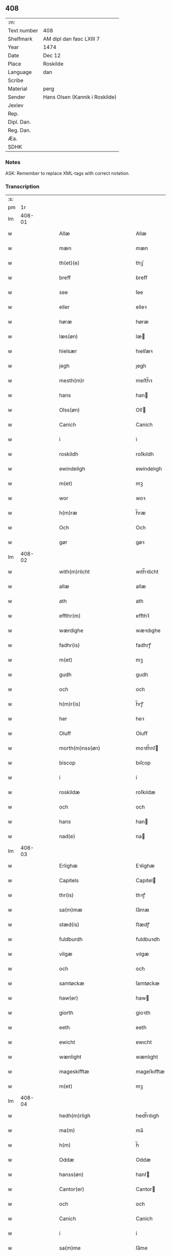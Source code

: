 ** 408
| :m:         |                                |
| Text number | 408                            |
| Shelfmark   | AM dipl dan fasc LXIII 7       |
| Year        | 1474                           |
| Date        | Dec 12                         |
| Place       | Roskilde                       |
| Language    | dan                            |
| Scribe      |                                |
| Material    | perg                           |
| Sender      | Hans Olsen (Kannik i Roskilde) |
| Jexlev      |                                |
| Rep.        |                                |
| Dipl. Dan.  |                                |
| Reg. Dan.   |                                |
| Æa.         |                                |
| SDHK        |                                |

*** Notes
ASK: Remember to replace XML-tags with correct notation.

*** Transcription
| :s: |        |   |   |   |   |                                            |                                            |   |   |   |   |     |   |   |    |               |
| pm  |     1r |   |   |   |   |                                            |                                            |   |   |   |   |     |   |   |    |               |
| lm  | 408-01 |   |   |   |   |                                            |                                            |   |   |   |   |     |   |   |    |               |
| w   |        |   |   |   |   | Allæ                                       | Allæ                                       |   |   |   |   | dan |   |   |    |        408-01 |
| w   |        |   |   |   |   | mæn                                        | mæn                                        |   |   |   |   | dan |   |   |    |        408-01 |
| w   |        |   |   |   |   | th(et)(e)                                  | thꝫͤ                                        |   |   |   |   | dan |   |   |    |        408-01 |
| w   |        |   |   |   |   | breff                                      | breff                                      |   |   |   |   | dan |   |   |    |        408-01 |
| w   |        |   |   |   |   | see                                        | ſee                                        |   |   |   |   | dan |   |   |    |        408-01 |
| w   |        |   |   |   |   | eller                                      | elleꝛ                                      |   |   |   |   | dan |   |   |    |        408-01 |
| w   |        |   |   |   |   | høræ                                       | høræ                                       |   |   |   |   | dan |   |   |    |        408-01 |
| w   |        |   |   |   |   | læs(øn)                                    | læ                                        |   |   |   |   | dan |   |   |    |        408-01 |
| w   |        |   |   |   |   | hielsær                                    | hıelſæꝛ                                    |   |   |   |   | dan |   |   |    |        408-01 |
| w   |        |   |   |   |   | jegh                                       | ȷegh                                       |   |   |   |   | dan |   |   |    |        408-01 |
| w   |        |   |   |   |   | mesth(m)r                                  | meﬅh̅ꝛ                                      |   |   |   |   | dan |   |   |    |        408-01 |
| w   |        |   |   |   |   | hans                                       | han                                       |   |   |   |   | dan |   |   |    |        408-01 |
| w   |        |   |   |   |   | Olss(øn)                                   | Olſ                                       |   |   |   |   | dan |   |   |    |        408-01 |
| w   |        |   |   |   |   | Canich                                     | Canich                                     |   |   |   |   | dan |   |   |    |        408-01 |
| w   |        |   |   |   |   | i                                          | i                                          |   |   |   |   | dan |   |   |    |        408-01 |
| w   |        |   |   |   |   | roskildh                                   | roſkıldh                                   |   |   |   |   | dan |   |   |    |        408-01 |
| w   |        |   |   |   |   | ewindeligh                                 | ewindelıgh                                 |   |   |   |   | dan |   |   |    |        408-01 |
| w   |        |   |   |   |   | m(et)                                      | mꝫ                                         |   |   |   |   | dan |   |   |    |        408-01 |
| w   |        |   |   |   |   | wor                                        | woꝛ                                        |   |   |   |   | dan |   |   |    |        408-01 |
| w   |        |   |   |   |   | h(m)ræ                                     | h̅ræ                                        |   |   |   |   | dan |   |   |    |        408-01 |
| w   |        |   |   |   |   | Och                                        | Och                                        |   |   |   |   | dan |   |   |    |        408-01 |
| w   |        |   |   |   |   | gør                                        | gøꝛ                                        |   |   |   |   | dan |   |   |    |        408-01 |
| lm  | 408-02 |   |   |   |   |                                            |                                            |   |   |   |   |     |   |   |    |               |
| w   |        |   |   |   |   | with(m)rlicht                              | wıth̅ꝛlicht                                 |   |   |   |   | dan |   |   |    |        408-02 |
| w   |        |   |   |   |   | allæ                                       | allæ                                       |   |   |   |   | dan |   |   |    |        408-02 |
| w   |        |   |   |   |   | ath                                        | ath                                        |   |   |   |   | dan |   |   |    |        408-02 |
| w   |        |   |   |   |   | effthr(m)                                  | effthꝛ̅                                     |   |   |   |   | dan |   |   |    |        408-02 |
| w   |        |   |   |   |   | wærdighe                                   | wæꝛdıghe                                   |   |   |   |   | dan |   |   |    |        408-02 |
| w   |        |   |   |   |   | fadhr(is)                                  | fadhrꝭ                                     |   |   |   |   | dan |   |   |    |        408-02 |
| w   |        |   |   |   |   | m(et)                                      | mꝫ                                         |   |   |   |   | dan |   |   |    |        408-02 |
| w   |        |   |   |   |   | gudh                                       | gudh                                       |   |   |   |   | dan |   |   |    |        408-02 |
| w   |        |   |   |   |   | och                                        | och                                        |   |   |   |   | dan |   |   |    |        408-02 |
| w   |        |   |   |   |   | h(m)r(is)                                  | h̅rꝭ                                        |   |   |   |   | dan |   |   |    |        408-02 |
| w   |        |   |   |   |   | her                                        | heꝛ                                        |   |   |   |   | dan |   |   |    |        408-02 |
| w   |        |   |   |   |   | Oluff                                      | Oluff                                      |   |   |   |   | dan |   |   |    |        408-02 |
| w   |        |   |   |   |   | morth(m)nss(øn)                            | moꝛth̅nſ                                   |   |   |   |   | dan |   |   |    |        408-02 |
| w   |        |   |   |   |   | biscop                                     | bıſcop                                     |   |   |   |   | dan |   |   |    |        408-02 |
| w   |        |   |   |   |   | i                                          | i                                          |   |   |   |   | dan |   |   |    |        408-02 |
| w   |        |   |   |   |   | roskildæ                                   | roſkıldæ                                   |   |   |   |   | dan |   |   |    |        408-02 |
| w   |        |   |   |   |   | och                                        | och                                        |   |   |   |   | dan |   |   |    |        408-02 |
| w   |        |   |   |   |   | hans                                       | han                                       |   |   |   |   | dan |   |   |    |        408-02 |
| w   |        |   |   |   |   | nad(e)                                     | na                                        |   |   |   |   | dan |   |   |    |        408-02 |
| lm  | 408-03 |   |   |   |   |                                            |                                            |   |   |   |   |     |   |   |    |               |
| w   |        |   |   |   |   | Erlighæ                                    | Eꝛlighæ                                    |   |   |   |   | dan |   |   |    |        408-03 |
| w   |        |   |   |   |   | Capitels                                   | Capitel                                   |   |   |   |   | dan |   |   |    |        408-03 |
| w   |        |   |   |   |   | thr(is)                                    | thꝛꝭ                                       |   |   |   |   | dan |   |   |    |        408-03 |
| w   |        |   |   |   |   | sa(m)mæ                                    | ſa̅mæ                                       |   |   |   |   | dan |   |   |    |        408-03 |
| w   |        |   |   |   |   | stæd(is)                                   | ﬅædꝭ                                       |   |   |   |   | dan |   |   |    |        408-03 |
| w   |        |   |   |   |   | fuldburdh                                  | fuldbuꝛdh                                  |   |   |   |   | dan |   |   |    |        408-03 |
| w   |        |   |   |   |   | vilgæ                                      | vılgæ                                      |   |   |   |   | dan |   |   |    |        408-03 |
| w   |        |   |   |   |   | och                                        | och                                        |   |   |   |   | dan |   |   |    |        408-03 |
| w   |        |   |   |   |   | samtøckæ                                   | ſamtøckæ                                   |   |   |   |   | dan |   |   |    |        408-03 |
| w   |        |   |   |   |   | haw(er)                                    | haw                                       |   |   |   |   | dan |   |   |    |        408-03 |
| w   |        |   |   |   |   | giorth                                     | gioꝛth                                     |   |   |   |   | dan |   |   |    |        408-03 |
| w   |        |   |   |   |   | eeth                                       | eeth                                       |   |   |   |   | dan |   |   |    |        408-03 |
| w   |        |   |   |   |   | ewicht                                     | ewıcht                                     |   |   |   |   | dan |   |   |    |        408-03 |
| w   |        |   |   |   |   | wænlight                                   | wænlıght                                   |   |   |   |   | dan |   |   |    |        408-03 |
| w   |        |   |   |   |   | mageskifftæ                                | mageſkıfftæ                                |   |   |   |   | dan |   |   |    |        408-03 |
| w   |        |   |   |   |   | m(et)                                      | mꝫ                                         |   |   |   |   | dan |   |   |    |        408-03 |
| lm  | 408-04 |   |   |   |   |                                            |                                            |   |   |   |   |     |   |   |    |               |
| w   |        |   |   |   |   | hedh(m)rligh                               | hedh̅ꝛlıgh                                  |   |   |   |   | dan |   |   |    |        408-04 |
| w   |        |   |   |   |   | ma(m)                                      | ma̅                                         |   |   |   |   | dan |   |   |    |        408-04 |
| w   |        |   |   |   |   | h(m)                                       | h̅                                          |   |   |   |   | dan |   |   |    |        408-04 |
| w   |        |   |   |   |   | Oddæ                                       | Oddæ                                       |   |   |   |   | dan |   |   |    |        408-04 |
| w   |        |   |   |   |   | hanss(øn)                                  | hanſ                                      |   |   |   |   | dan |   |   |    |        408-04 |
| w   |        |   |   |   |   | Cantor(er)                                 | Cantor                                    |   |   |   |   | dan |   |   |    |        408-04 |
| w   |        |   |   |   |   | och                                        | och                                        |   |   |   |   | dan |   |   |    |        408-04 |
| w   |        |   |   |   |   | Canich                                     | Canich                                     |   |   |   |   | dan |   |   |    |        408-04 |
| w   |        |   |   |   |   | i                                          | i                                          |   |   |   |   | dan |   |   |    |        408-04 |
| w   |        |   |   |   |   | sa(m)me                                    | ſa̅me                                       |   |   |   |   | dan |   |   | =  |        408-04 |
| w   |        |   |   |   |   | stedh                                      | ﬅedh                                       |   |   |   |   | dan |   |   | == |        408-04 |
| w   |        |   |   |   |   | oss                                        | o                                         |   |   |   |   | dan |   |   |    |        408-04 |
| w   |        |   |   |   |   | bodæ                                       | bodæ                                       |   |   |   |   | dan |   |   |    |        408-04 |
| w   |        |   |   |   |   | mellom                                     | mellom                                     |   |   |   |   | dan |   |   |    |        408-04 |
| w   |        |   |   |   |   | m(et)                                      | mꝫ                                         |   |   |   |   | dan |   |   |    |        408-04 |
| w   |        |   |   |   |   | begg(is)                                   | beggꝭ                                      |   |   |   |   | dan |   |   |    |        408-04 |
| w   |        |   |   |   |   | woræ                                       | woræ                                       |   |   |   |   | dan |   |   |    |        408-04 |
| w   |        |   |   |   |   | gordæ                                      | goꝛdæ                                      |   |   |   |   | dan |   |   |    |        408-04 |
| w   |        |   |   |   |   | och                                        | och                                        |   |   |   |   | dan |   |   |    |        408-04 |
| w   |        |   |   |   |   | residencer                                 | reſıdencer                                 |   |   |   |   | dan |   |   |    |        408-04 |
| lm  | 408-05 |   |   |   |   |                                            |                                            |   |   |   |   |     |   |   |    |               |
| w   |        |   |   |   |   | som                                        | ſom                                        |   |   |   |   | dan |   |   |    |        408-05 |
| w   |        |   |   |   |   | aff                                        | aff                                        |   |   |   |   | dan |   |   |    |        408-05 |
| w   |        |   |   |   |   | Rettæ                                      | Rettæ                                      |   |   |   |   | dan |   |   |    |        408-05 |
| w   |        |   |   |   |   | liggæ                                      | liggæ                                      |   |   |   |   | dan |   |   |    |        408-05 |
| w   |        |   |   |   |   | til                                        | tıl                                        |   |   |   |   | dan |   |   |    |        408-05 |
| w   |        |   |   |   |   | woræ                                       | woræ                                       |   |   |   |   | dan |   |   |    |        408-05 |
| w   |        |   |   |   |   | Canichedømæ                                | Canıchedømæ                                |   |   |   |   | dan |   |   |    |        408-05 |
| w   |        |   |   |   |   | som                                        | ſom                                        |   |   |   |   | dan |   |   |    |        408-05 |
| w   |        |   |   |   |   | wii                                        | wii                                        |   |   |   |   | dan |   |   |    |        408-05 |
| w   |        |   |   |   |   | nw                                         | nw                                         |   |   |   |   | dan |   |   |    |        408-05 |
| w   |        |   |   |   |   | haffuæ                                     | haffuæ                                     |   |   |   |   | dan |   |   |    |        408-05 |
| w   |        |   |   |   |   | i                                          | i                                          |   |   |   |   | dan |   |   |    |        408-05 |
| w   |        |   |   |   |   | roskilde                                   | roſkılde                                   |   |   |   |   | dan |   |   |    |        408-05 |
| w   |        |   |   |   |   | do(m)kirkæ                                 | do̅kıꝛkæ                                    |   |   |   |   | dan |   |   |    |        408-05 |
| w   |        |   |   |   |   | i                                          | i                                          |   |   |   |   | dan |   |   |    |        408-05 |
| w   |        |   |   |   |   | swo                                        | ſwo                                        |   |   |   |   | dan |   |   |    |        408-05 |
| w   |        |   |   |   |   | mathe                                      | mathe                                      |   |   |   |   | dan |   |   |    |        408-05 |
| w   |        |   |   |   |   | Ath                                        | Ath                                        |   |   |   |   | dan |   |   |    |        408-05 |
| w   |        |   |   |   |   | for(n)(e)                                  | foꝛᷠͤ                                        |   |   |   |   | dan |   |   |    |        408-05 |
| w   |        |   |   |   |   | h(m)                                       | h̅                                          |   |   |   |   | dan |   |   |    |        408-05 |
| lm  | 408-06 |   |   |   |   |                                            |                                            |   |   |   |   |     |   |   |    |               |
| w   |        |   |   |   |   | oddæ                                       | oddæ                                       |   |   |   |   | dan |   |   |    |        408-06 |
| w   |        |   |   |   |   | och                                        | och                                        |   |   |   |   | dan |   |   |    |        408-06 |
| w   |        |   |   |   |   | allæ                                       | allæ                                       |   |   |   |   | dan |   |   |    |        408-06 |
| w   |        |   |   |   |   | hans                                       | han                                       |   |   |   |   | dan |   |   |    |        408-06 |
| w   |        |   |   |   |   | effth(m)rko(m)me(er)                       | effth̅ꝛko̅me                                |   |   |   |   | dan |   |   |    |        408-06 |
| w   |        |   |   |   |   | vthi                                       | vthı                                       |   |   |   |   | dan |   |   |    |        408-06 |
| w   |        |   |   |   |   | th(et)                                     | thꝫ                                        |   |   |   |   | dan |   |   |    |        408-06 |
| w   |        |   |   |   |   | Canichedømæ                                | Canichedømæ                                |   |   |   |   | dan |   |   |    |        408-06 |
| w   |        |   |   |   |   | so(m)                                      | ſo̅                                         |   |   |   |   | dan |   |   |    |        408-06 |
| w   |        |   |   |   |   | ha(m)                                      | ha̅                                         |   |   |   |   | dan |   |   |    |        408-06 |
| w   |        |   |   |   |   | nw                                         | nw                                         |   |   |   |   | dan |   |   |    |        408-06 |
| w   |        |   |   |   |   | haw(er)                                    | haw                                       |   |   |   |   | dan |   |   |    |        408-06 |
| w   |        |   |   |   |   | so(m)                                      | ſo̅                                         |   |   |   |   | dan |   |   |    |        408-06 |
| w   |        |   |   |   |   | kalles                                     | kalle                                     |   |   |   |   | dan |   |   |    |        408-06 |
| w   |        |   |   |   |   | ko(m)genss                                 | ko̅gen                                     |   |   |   |   | dan |   |   |    |        408-06 |
| w   |        |   |   |   |   | ell(m)r                                    | ell̅ꝛ                                       |   |   |   |   | dan |   |   |    |        408-06 |
| w   |        |   |   |   |   | the                                        | the                                        |   |   |   |   | dan |   |   |    |        408-06 |
| w   |        |   |   |   |   | helgæ                                      | helgæ                                      |   |   |   |   | dan |   |   |    |        408-06 |
| w   |        |   |   |   |   | Tre                                        | Tre                                        |   |   |   |   | dan |   |   |    |        408-06 |
| w   |        |   |   |   |   | ¦koni(m)gess                               | ¦koni̅ge                                   |   |   |   |   | dan |   |   |    | 408-06—408-07 |
| w   |        |   |   |   |   | Capellæ                                    | Capellæ                                    |   |   |   |   | dan |   |   |    |        408-07 |
| w   |        |   |   |   |   | skullæ                                     | ſkullæ                                     |   |   |   |   | dan |   |   |    |        408-07 |
| w   |        |   |   |   |   | hawæ                                       | hawæ                                       |   |   |   |   | dan |   |   |    |        408-07 |
| w   |        |   |   |   |   | nydæ                                       | nydæ                                       |   |   |   |   | dan |   |   |    |        408-07 |
| w   |        |   |   |   |   | och                                        | och                                        |   |   |   |   | dan |   |   |    |        408-07 |
| w   |        |   |   |   |   | beholdæ                                    | beholdæ                                    |   |   |   |   | dan |   |   |    |        408-07 |
| w   |        |   |   |   |   | til                                        | til                                        |   |   |   |   | dan |   |   |    |        408-07 |
| w   |        |   |   |   |   | ewindeligh                                 | ewındeligh                                 |   |   |   |   | dan |   |   |    |        408-07 |
| w   |        |   |   |   |   | eyæ                                        | eyæ                                        |   |   |   |   | dan |   |   |    |        408-07 |
| w   |        |   |   |   |   | eye                                        | eye                                        |   |   |   |   | dan |   |   |    |        408-07 |
| w   |        |   |   |   |   | skulend(e)                                 | ſkulen                                    |   |   |   |   | dan |   |   |    |        408-07 |
| w   |        |   |   |   |   | thn(m)                                     | th̅                                        |   |   |   |   | dan |   |   |    |        408-07 |
| w   |        |   |   |   |   | gardh                                      | gaꝛdh                                      |   |   |   |   | dan |   |   |    |        408-07 |
| w   |        |   |   |   |   | ellr(m)                                    | ellꝛ̅                                       |   |   |   |   | dan |   |   |    |        408-07 |
| w   |        |   |   |   |   | reside(m)cia(m)                            | reſıde̅cıa̅                                  |   |   |   |   | dan |   |   |    |        408-07 |
| lm  | 408-08 |   |   |   |   |                                            |                                            |   |   |   |   |     |   |   |    |               |
| w   |        |   |   |   |   | som                                        | ſom                                        |   |   |   |   | dan |   |   |    |        408-08 |
| w   |        |   |   |   |   | jegh                                       | ȷegh                                       |   |   |   |   | dan |   |   |    |        408-08 |
| w   |        |   |   |   |   | nw                                         | nw                                         |   |   |   |   | dan |   |   |    |        408-08 |
| w   |        |   |   |   |   | vdi                                        | vdı                                        |   |   |   |   | dan |   |   |    |        408-08 |
| w   |        |   |   |   |   | wor                                        | woꝛ                                        |   |   |   |   | dan |   |   |    |        408-08 |
| w   |        |   |   |   |   | och                                        | och                                        |   |   |   |   | dan |   |   |    |        408-08 |
| w   |        |   |   |   |   | hører                                      | hører                                      |   |   |   |   | dan |   |   |    |        408-08 |
| w   |        |   |   |   |   | til                                        | tıl                                        |   |   |   |   | dan |   |   |    |        408-08 |
| w   |        |   |   |   |   | thn(m)                                     | th̅                                        |   |   |   |   | dan |   |   |    |        408-08 |
| w   |        |   |   |   |   | prebendam                                  | prebendam                                  |   |   |   |   | dan |   |   |    |        408-08 |
| w   |        |   |   |   |   | som                                        | ſom                                        |   |   |   |   | dan |   |   |    |        408-08 |
| w   |        |   |   |   |   | jegh                                       | ȷegh                                       |   |   |   |   | dan |   |   |    |        408-08 |
| w   |        |   |   |   |   | nw                                         | nw                                         |   |   |   |   | dan |   |   |    |        408-08 |
| w   |        |   |   |   |   | i                                          | i                                          |   |   |   |   | dan |   |   |    |        408-08 |
| w   |        |   |   |   |   | wæræ                                       | wæræ                                       |   |   |   |   | dan |   |   |    |        408-08 |
| w   |        |   |   |   |   | haw(er)                                    | haw                                       |   |   |   |   | dan |   |   |    |        408-08 |
| w   |        |   |   |   |   | Och                                        | Och                                        |   |   |   |   | dan |   |   |    |        408-08 |
| w   |        |   |   |   |   | kalles                                     | kalle                                     |   |   |   |   | dan |   |   |    |        408-08 |
| w   |        |   |   |   |   | prebenda                                   | prebenda                                   |   |   |   |   | dan |   |   |    |        408-08 |
| w   |        |   |   |   |   | karleby                                    | kaꝛleby                                    |   |   |   |   | dan |   |   |    |        408-08 |
| lm  | 408-09 |   |   |   |   |                                            |                                            |   |   |   |   |     |   |   |    |               |
| w   |        |   |   |   |   | och                                        | och                                        |   |   |   |   | dan |   |   |    |        408-09 |
| w   |        |   |   |   |   | til                                        | til                                        |   |   |   |   | dan |   |   |    |        408-09 |
| w   |        |   |   |   |   | foren                                      | foren                                      |   |   |   |   | dan |   |   |    |        408-09 |
| w   |        |   |   |   |   | heeth                                      | heeth                                      |   |   |   |   | dan |   |   |    |        408-09 |
| w   |        |   |   |   |   | waldby                                     | waldby                                     |   |   |   |   | dan |   |   |    |        408-09 |
| w   |        |   |   |   |   | hwilken                                    | hwilken                                    |   |   |   |   | dan |   |   |    |        408-09 |
| w   |        |   |   |   |   | gardh                                      | gaꝛdh                                      |   |   |   |   | dan |   |   |    |        408-09 |
| w   |        |   |   |   |   | ell(m)r                                    | ell̅ꝛ                                       |   |   |   |   | dan |   |   |    |        408-09 |
| w   |        |   |   |   |   | reside(m)cia                               | reſıde̅cia                                  |   |   |   |   | dan |   |   |    |        408-09 |
| w   |        |   |   |   |   | som                                        | ſom                                        |   |   |   |   | dan |   |   |    |        408-09 |
| w   |        |   |   |   |   | liggh(m)r                                  | lıggh̅ꝛ                                     |   |   |   |   | dan |   |   |    |        408-09 |
| w   |        |   |   |   |   | nordhn(m)                                  | noꝛdh̅                                     |   |   |   |   | dan |   |   |    |        408-09 |
| w   |        |   |   |   |   | thwerth                                    | thweꝛth                                    |   |   |   |   | dan |   |   |    |        408-09 |
| w   |        |   |   |   |   | ower                                       | oweꝛ                                       |   |   |   |   | dan |   |   |    |        408-09 |
| w   |        |   |   |   |   | gathn(m)                                   | gath̅                                      |   |   |   |   | dan |   |   |    |        408-09 |
| w   |        |   |   |   |   | wædh                                       | wædh                                       |   |   |   |   | dan |   |   |    |        408-09 |
| w   |        |   |   |   |   | thn(m)                                     | th̅                                        |   |   |   |   | dan |   |   |    |        408-09 |
| w   |        |   |   |   |   |                                            |                                            |   |   |   |   | dan |   |   |    |        408-09 |
| lm  | 408-10 |   |   |   |   |                                            |                                            |   |   |   |   |     |   |   |    |               |
| w   |        |   |   |   |   | gaardh                                     | gaaꝛdh                                     |   |   |   |   | dan |   |   |    |        408-10 |
| w   |        |   |   |   |   | som                                        | ſom                                        |   |   |   |   | dan |   |   |    |        408-10 |
| w   |        |   |   |   |   | h(m)                                       | h̅                                          |   |   |   |   | dan |   |   |    |        408-10 |
| w   |        |   |   |   |   | mawens                                     | mawen                                     |   |   |   |   | dan |   |   |    |        408-10 |
| w   |        |   |   |   |   | hanss(øn)                                  | hanſ                                      |   |   |   |   | dan |   |   |    |        408-10 |
| w   |        |   |   |   |   | nw                                         | nw                                         |   |   |   |   | dan |   |   |    |        408-10 |
| w   |        |   |   |   |   | i                                          | ı                                          |   |   |   |   | dan |   |   |    |        408-10 |
| w   |        |   |   |   |   | boor                                       | booꝛ                                       |   |   |   |   | dan |   |   |    |        408-10 |
| w   |        |   |   |   |   | och                                        | och                                        |   |   |   |   | dan |   |   |    |        408-10 |
| w   |        |   |   |   |   | hører                                      | høreꝛ                                      |   |   |   |   | dan |   |   |    |        408-10 |
| w   |        |   |   |   |   | til                                        | tıl                                        |   |   |   |   | dan |   |   |    |        408-10 |
| w   |        |   |   |   |   | the                                        | the                                        |   |   |   |   | dan |   |   |    |        408-10 |
| w   |        |   |   |   |   | sex                                        | ſex                                        |   |   |   |   | dan |   |   |    |        408-10 |
| w   |        |   |   |   |   | prebendh(m)r                               | prebendh̅ꝛ                                  |   |   |   |   | dan |   |   |    |        408-10 |
| w   |        |   |   |   |   | m(et)                                      | mꝫ                                         |   |   |   |   | dan |   |   |    |        408-10 |
| w   |        |   |   |   |   | allæ                                       | allæ                                       |   |   |   |   | dan |   |   |    |        408-10 |
| w   |        |   |   |   |   | for(n)(e)                                  | foꝛᷠͤ                                        |   |   |   |   | dan |   |   |    |        408-10 |
| w   |        |   |   |   |   | gard(e)                                    | gaꝛ                                       |   |   |   |   | dan |   |   |    |        408-10 |
| w   |        |   |   |   |   | Rettæ                                      | Rettæ                                      |   |   |   |   | dan |   |   |    |        408-10 |
| w   |        |   |   |   |   | tilligelssæ                                | tıllıgelæ                                 |   |   |   |   | dan |   |   |    |        408-10 |
| lm  | 408-11 |   |   |   |   |                                            |                                            |   |   |   |   |     |   |   |    |               |
| w   |        |   |   |   |   | i                                          | i                                          |   |   |   |   | dan |   |   |    |        408-11 |
| w   |        |   |   |   |   | bredæ                                      | bredæ                                      |   |   |   |   | dan |   |   |    |        408-11 |
| w   |        |   |   |   |   | och                                        | och                                        |   |   |   |   | dan |   |   |    |        408-11 |
| w   |        |   |   |   |   | længhæ                                     | længhæ                                     |   |   |   |   | dan |   |   |    |        408-11 |
| w   |        |   |   |   |   | m(et)                                      | mꝫ                                         |   |   |   |   | dan |   |   |    |        408-11 |
| w   |        |   |   |   |   | bygni(m)gh                                 | bygni̅gh                                    |   |   |   |   | dan |   |   |    |        408-11 |
| w   |        |   |   |   |   | jordh                                      | ȷoꝛdh                                      |   |   |   |   | dan |   |   |    |        408-11 |
| w   |        |   |   |   |   | grwndh                                     | grwndh                                     |   |   |   |   | dan |   |   |    |        408-11 |
| w   |        |   |   |   |   | Ablegardh                                  | Ablegaꝛdh                                  |   |   |   |   | dan |   |   |    |        408-11 |
| w   |        |   |   |   |   | och                                        | och                                        |   |   |   |   | dan |   |   |    |        408-11 |
| w   |        |   |   |   |   | feskæ park                                 | feſkæ paꝛk                                 |   |   |   |   | dan |   |   |    |        408-11 |
| w   |        |   |   |   |   | so(m)                                      | ſo̅                                         |   |   |   |   | dan |   |   |    |        408-11 |
| w   |        |   |   |   |   | ha(m)                                      | ha̅                                         |   |   |   |   | dan |   |   |    |        408-11 |
| w   |        |   |   |   |   | nw                                         | nw                                         |   |   |   |   | dan |   |   |    |        408-11 |
| w   |        |   |   |   |   | indhegn(et)                                | indhegnꝫ                                   |   |   |   |   | dan |   |   |    |        408-11 |
| w   |        |   |   |   |   | ær                                         | æꝛ                                         |   |   |   |   | dan |   |   |    |        408-11 |
| w   |        |   |   |   |   | encgtæ                                     | encgtæ                                     |   |   |   |   | dan |   |   |    |        408-11 |
| lm  | 408-12 |   |   |   |   |                                            |                                            |   |   |   |   |     |   |   |    |               |
| w   |        |   |   |   |   | wndh(m)rtagh(et)                           | wndh̅ꝛtaghꝫ                                 |   |   |   |   | dan |   |   |    |        408-12 |
| w   |        |   |   |   |   | vdhn(m)                                    | vdh̅                                       |   |   |   |   | dan |   |   |    |        408-12 |
| w   |        |   |   |   |   | eth                                        | eth                                        |   |   |   |   | dan |   |   |    |        408-12 |
| w   |        |   |   |   |   | lidh(et)                                   | lıdhꝫ                                      |   |   |   |   | dan |   |   |    |        408-12 |
| w   |        |   |   |   |   | styckæ                                     | ﬅyckæ                                      |   |   |   |   | dan |   |   |    |        408-12 |
| w   |        |   |   |   |   | jorgh                                      | ȷoꝛgh                                      |   |   |   |   | dan |   |   |    |        408-12 |
| w   |        |   |   |   |   | som                                        | ſom                                        |   |   |   |   | dan |   |   |    |        408-12 |
| w   |        |   |   |   |   | ligghr(m)                                  | lıgghꝛ̅                                     |   |   |   |   | dan |   |   |    |        408-12 |
| w   |        |   |   |   |   | wedh                                       | wedh                                       |   |   |   |   | dan |   |   |    |        408-12 |
| w   |        |   |   |   |   | thn(m)                                     | th̅                                        |   |   |   |   | dan |   |   |    |        408-12 |
| w   |        |   |   |   |   | Østræ                                      | Øﬅræ                                       |   |   |   |   | dan |   |   |    |        408-12 |
| w   |        |   |   |   |   | synder                                     | ſynder                                     |   |   |   |   | dan |   |   |    |        408-12 |
| w   |        |   |   |   |   | sidhæ                                      | ſıdhæ                                      |   |   |   |   | dan |   |   |    |        408-12 |
| w   |        |   |   |   |   | wædh                                       | wædh                                       |   |   |   |   | dan |   |   |    |        408-12 |
| w   |        |   |   |   |   | for(n)(e)                                  | foꝛᷠͤ                                        |   |   |   |   | dan |   |   |    |        408-12 |
| w   |        |   |   |   |   | gardh                                      | gaꝛdh                                      |   |   |   |   | dan |   |   |    |        408-12 |
| w   |        |   |   |   |   | Och                                        | Och                                        |   |   |   |   | dan |   |   |    |        408-12 |
| lm  | 408-13 |   |   |   |   |                                            |                                            |   |   |   |   |     |   |   |    |               |
| w   |        |   |   |   |   | giff(er)s                                  | gıff                                     |   |   |   |   | dan |   |   |    |        408-13 |
| w   |        |   |   |   |   | en                                         | en                                         |   |   |   |   | dan |   |   |    |        408-13 |
| w   |        |   |   |   |   | s(øn)                                      |                                           |   |   |   |   | dan |   |   |    |        408-13 |
| w   |        |   |   |   |   | g(is)                                      | gꝭ                                         |   |   |   |   | dan |   |   |    |        408-13 |
| w   |        |   |   |   |   | aff                                        | aff                                        |   |   |   |   | dan |   |   |    |        408-13 |
| w   |        |   |   |   |   | om                                         | om                                         |   |   |   |   | dan |   |   |    |        408-13 |
| w   |        |   |   |   |   | aarith                                     | aarıth                                     |   |   |   |   | dan |   |   |    |        408-13 |
| w   |        |   |   |   |   | til                                        | tıl                                        |   |   |   |   | dan |   |   |    |        408-13 |
| w   |        |   |   |   |   | eth                                        | eth                                        |   |   |   |   | dan |   |   |    |        408-13 |
| w   |        |   |   |   |   | a(m)niu(er)sa(i)u(m)                       | a̅niuſau̅                                  |   |   |   |   | dan |   |   |    |        408-13 |
| w   |        |   |   |   |   | som                                        | ſom                                        |   |   |   |   | dan |   |   |    |        408-13 |
| w   |        |   |   |   |   | jech                                       | ȷech                                       |   |   |   |   | dan |   |   |    |        408-13 |
| w   |        |   |   |   |   | oc                                         | oc                                         |   |   |   |   | dan |   |   |    |        408-13 |
| w   |        |   |   |   |   | mynæ                                       | mynæ                                       |   |   |   |   | dan |   |   |    |        408-13 |
| w   |        |   |   |   |   | effthr(m)ko(m)me(er)                       | effthꝛ̅ko̅me                                |   |   |   |   | dan |   |   |    |        408-13 |
| w   |        |   |   |   |   | i                                          | i                                          |   |   |   |   | dan |   |   |    |        408-13 |
| w   |        |   |   |   |   | for(n)(e)                                  | foꝛᷠͤ                                        |   |   |   |   | dan |   |   |    |        408-13 |
| w   |        |   |   |   |   | hardh                                      | haꝛdh                                      |   |   |   |   | dan |   |   |    |        408-13 |
| w   |        |   |   |   |   | skullæ                                     | ſkullæ                                     |   |   |   |   | dan |   |   |    |        408-13 |
| w   |        |   |   |   |   | Vtgiffuæ                                   | Vtgiffuæ                                   |   |   |   |   | dan |   |   |    |        408-13 |
| w   |        |   |   |   |   | saa                                        | ſaa                                        |   |   |   |   | dan |   |   |    |        408-13 |
| w   |        |   |   |   |   | læn                                        | læn                                        |   |   |   |   | dan |   |   |    |        408-13 |
| w   |        |   |   |   |   | ¦gæ                                        | ¦gæ                                        |   |   |   |   | dan |   |   |    | 408-13—408-14 |
| w   |        |   |   |   |   | th(et)                                     | thꝫ                                        |   |   |   |   | dan |   |   |    |        408-14 |
| w   |        |   |   |   |   | vordhr(m)                                  | voꝛdhꝛ̅                                     |   |   |   |   | dan |   |   |    |        408-14 |
| w   |        |   |   |   |   | i                                          | ı                                          |   |   |   |   | dan |   |   |    |        408-14 |
| w   |        |   |   |   |   | andhr(m)                                   | andhꝛ̅                                      |   |   |   |   | dan |   |   |    |        408-14 |
| w   |        |   |   |   |   | mothæ                                      | mothæ                                      |   |   |   |   | dan |   |   |    |        408-14 |
| w   |        |   |   |   |   | weth(m)rlacth                              | weth̅ꝛlacth                                 |   |   |   |   | dan |   |   |    |        408-14 |
| w   |        |   |   |   |   | Och                                        | Och                                        |   |   |   |   | dan |   |   |    |        408-14 |
| w   |        |   |   |   |   | jech                                       | ȷech                                       |   |   |   |   | dan |   |   |    |        408-14 |
| w   |        |   |   |   |   | och                                        | och                                        |   |   |   |   | dan |   |   |    |        408-14 |
| w   |        |   |   |   |   | mynæ                                       | mynæ                                       |   |   |   |   | dan |   |   |    |        408-14 |
| w   |        |   |   |   |   | effth(m)rko(m)me(er)                       | effth̅ꝛko̅me                                |   |   |   |   | dan |   |   |    |        408-14 |
| w   |        |   |   |   |   | til                                        | tıl                                        |   |   |   |   | dan |   |   |    |        408-14 |
| w   |        |   |   |   |   | for(n)(e)                                  | foꝛᷠͤ                                        |   |   |   |   | dan |   |   |    |        408-14 |
| w   |        |   |   |   |   | miith                                      | miith                                      |   |   |   |   | dan |   |   |    |        408-14 |
| w   |        |   |   |   |   | kanichdømæ                                 | kanichdømæ                                 |   |   |   |   | dan |   |   |    |        408-14 |
| w   |        |   |   |   |   | som                                        | ſo                                        |   |   |   |   | dan |   |   |    |        408-14 |
| lm  | 408-15 |   |   |   |   |                                            |                                            |   |   |   |   |     |   |   |    |               |
| w   |        |   |   |   |   | kalles                                     | kalle                                     |   |   |   |   | dan |   |   |    |        408-15 |
| w   |        |   |   |   |   | prebendæ                                   | prebendæ                                   |   |   |   |   | dan |   |   |    |        408-15 |
| w   |        |   |   |   |   | karlæby                                    | kaꝛlæby                                    |   |   |   |   | dan |   |   |    |        408-15 |
| w   |        |   |   |   |   | och                                        | och                                        |   |   |   |   | dan |   |   |    |        408-15 |
| w   |        |   |   |   |   | til                                        | tıl                                        |   |   |   |   | dan |   |   |    |        408-15 |
| w   |        |   |   |   |   | for(er)n                                   | foꝛn                                      |   |   |   |   | dan |   |   |    |        408-15 |
| w   |        |   |   |   |   | heeth                                      | heeth                                      |   |   |   |   | dan |   |   |    |        408-15 |
| w   |        |   |   |   |   | valdby                                     | valdby                                     |   |   |   |   | dan |   |   |    |        408-15 |
| w   |        |   |   |   |   | skullæ                                     | ſkullæ                                     |   |   |   |   | dan |   |   |    |        408-15 |
| w   |        |   |   |   |   | i                                          | i                                          |   |   |   |   | dan |   |   |    |        408-15 |
| w   |        |   |   |   |   | geen                                       | geen                                       |   |   |   |   | dan |   |   |    |        408-15 |
| w   |        |   |   |   |   | haffuæ                                     | haffuæ                                     |   |   |   |   | dan |   |   |    |        408-15 |
| w   |        |   |   |   |   | nydæ                                       | nydæ                                       |   |   |   |   | dan |   |   |    |        408-15 |
| w   |        |   |   |   |   | och                                        | och                                        |   |   |   |   | dan |   |   |    |        408-15 |
| w   |        |   |   |   |   | beholdæ                                    | beholdæ                                    |   |   |   |   | dan |   |   |    |        408-15 |
| w   |        |   |   |   |   | til                                        | tıl                                        |   |   |   |   | dan |   |   |    |        408-15 |
| w   |        |   |   |   |   | ewich                                      | ewich                                      |   |   |   |   | dan |   |   |    |        408-15 |
| w   |        |   |   |   |   | tidh                                       | tidh                                       |   |   |   |   | dan |   |   |    |        408-15 |
| w   |        |   |   |   |   | eyæ                                        | eyæ                                        |   |   |   |   | dan |   |   |    |        408-15 |
| lm  | 408-16 |   |   |   |   |                                            |                                            |   |   |   |   |     |   |   |    |               |
| w   |        |   |   |   |   | skulænd(e)                                 | ſkulæn                                    |   |   |   |   | dan |   |   |    |        408-16 |
| w   |        |   |   |   |   | for(n)(e)                                  | foꝛᷠͤ                                        |   |   |   |   | dan |   |   |    |        408-16 |
| w   |        |   |   |   |   | h(m)                                       | h̅                                          |   |   |   |   | dan |   |   |    |        408-16 |
| w   |        |   |   |   |   | Odd(e)                                     | Od                                        |   |   |   |   | dan |   |   |    |        408-16 |
| w   |        |   |   |   |   | gardh                                      | gaꝛdh                                      |   |   |   |   | dan |   |   |    |        408-16 |
| w   |        |   |   |   |   | {oc}                                       | {oc}                                       |   |   |   |   | dan |   |   |    |        408-16 |
| w   |        |   |   |   |   | residencia(m)                              | reſıdencıa̅                                 |   |   |   |   | dan |   |   |    |        408-16 |
| w   |        |   |   |   |   | som                                        | ſom                                        |   |   |   |   | dan |   |   |    |        408-16 |
| w   |        |   |   |   |   | hører                                      | hører                                      |   |   |   |   | dan |   |   |    |        408-16 |
| w   |        |   |   |   |   | til                                        | til                                        |   |   |   |   | dan |   |   |    |        408-16 |
| w   |        |   |   |   |   | for(n)(e)                                  | foꝛᷠͤ                                        |   |   |   |   | dan |   |   |    |        408-16 |
| w   |        |   |   |   |   | hans                                       | han                                       |   |   |   |   | dan |   |   |    |        408-16 |
| w   |        |   |   |   |   | Canichdøme                                 | Canıchdøme                                 |   |   |   |   | dan |   |   |    |        408-16 |
| w   |        |   |   |   |   | som                                        | ſom                                        |   |   |   |   | dan |   |   |    |        408-16 |
| w   |        |   |   |   |   | kalles                                     | kalle                                     |   |   |   |   | dan |   |   |    |        408-16 |
| w   |        |   |   |   |   | the                                        | the                                        |   |   |   |   | dan |   |   |    |        408-16 |
| w   |        |   |   |   |   | helghe                                     | helghe                                     |   |   |   |   | dan |   |   |    |        408-16 |
| w   |        |   |   |   |   | thre¦koni(m)gess                           | thre¦koni̅ge                               |   |   |   |   | dan |   |   |    | 408-16—408-17 |
| w   |        |   |   |   |   | Capellæ                                    | Capellæ                                    |   |   |   |   | dan |   |   |    |        408-17 |
| w   |        |   |   |   |   | Och                                        | Och                                        |   |   |   |   | dan |   |   |    |        408-17 |
| w   |        |   |   |   |   | høgh{bo}ren                                | høgh{bo}ren                                |   |   |   |   | dan |   |   |    |        408-17 |
| w   |        |   |   |   |   | førstæ                                     | føꝛﬅæ                                      |   |   |   |   | dan |   |   |    |        408-17 |
| w   |        |   |   |   |   | ko(m)ni(m)gh                               | ko̅ni̅gh                                     |   |   |   |   | dan |   |   |    |        408-17 |
| w   |        |   |   |   |   | Cristiern                                  | Criﬅıeꝛ                                   |   |   |   |   | dan |   |   |    |        408-17 |
| w   |        |   |   |   |   | stifftedhæ                                 | ﬅıfftedhæ                                  |   |   |   |   | dan |   |   |    |        408-17 |
| w   |        |   |   |   |   | hwilken                                    | hwılken                                    |   |   |   |   | dan |   |   |    |        408-17 |
| w   |        |   |   |   |   | for(n)(e)                                  | foꝛᷠͤ                                        |   |   |   |   | dan |   |   |    |        408-17 |
| w   |        |   |   |   |   | gardh                                      | gaꝛdh                                      |   |   |   |   | dan |   |   |    |        408-17 |
| w   |        |   |   |   |   | høghbaren                                  | høghbaren                                  |   |   |   |   | dan |   |   |    |        408-17 |
| w   |        |   |   |   |   | førstæ                                     | føꝛﬅæ                                      |   |   |   |   | dan |   |   |    |        408-17 |
| lm  | 408-18 |   |   |   |   |                                            |                                            |   |   |   |   |     |   |   |    |               |
| w   |        |   |   |   |   | køptæ                                      | køptæ                                      |   |   |   |   | dan |   |   |    |        408-18 |
| w   |        |   |   |   |   | aff                                        | aff                                        |   |   |   |   | dan |   |   |    |        408-18 |
| w   |        |   |   |   |   | hans                                       | han                                       |   |   |   |   | dan |   |   |    |        408-18 |
| w   |        |   |   |   |   | dargh(m)r                                  | daꝛgh̅ꝛ                                     |   |   |   |   | dan |   |   |    |        408-18 |
| w   |        |   |   |   |   | radma(m)                                   | radma̅                                      |   |   |   |   | dan |   |   |    |        408-18 |
| w   |        |   |   |   |   | i                                          | i                                          |   |   |   |   | dan |   |   |    |        408-18 |
| w   |        |   |   |   |   | rosk(is)                                   | roſkꝭ                                      |   |   |   |   | dan |   |   |    |        408-18 |
| w   |        |   |   |   |   | Och                                        | Och                                        |   |   |   |   | dan |   |   |    |        408-18 |
| w   |        |   |   |   |   | gaff                                       | gaff                                       |   |   |   |   | dan |   |   |    |        408-18 |
| w   |        |   |   |   |   | och                                        | och                                        |   |   |   |   | dan |   |   |    |        408-18 |
| w   |        |   |   |   |   | skøttæ                                     | ſkøttæ                                     |   |   |   |   | dan |   |   |    |        408-18 |
| w   |        |   |   |   |   | til                                        | tıl                                        |   |   |   |   | dan |   |   |    |        408-18 |
| w   |        |   |   |   |   | for(n)(e)                                  | foꝛᷠͤ                                        |   |   |   |   | dan |   |   |    |        408-18 |
| w   |        |   |   |   |   | Canichdømæ                                 | Canichdømæ                                 |   |   |   |   | dan |   |   |    |        408-18 |
| w   |        |   |   |   |   | i                                          | i                                          |   |   |   |   | dan |   |   |    |        408-18 |
| w   |        |   |   |   |   | for(n)(e)                                  | foꝛᷠͤ                                        |   |   |   |   | dan |   |   |    |        408-18 |
| w   |        |   |   |   |   | helge                                      | helge                                      |   |   |   |   | dan |   |   |    |        408-18 |
| w   |        |   |   |   |   | trekoni(m)gess                             | trekoni̅ge                                 |   |   |   |   | dan |   |   |    |        408-18 |
| lm  | 408-19 |   |   |   |   |                                            |                                            |   |   |   |   |     |   |   |    |               |
| w   |        |   |   |   |   | Capellæ                                    | Capellæ                                    |   |   |   |   | dan |   |   |    |        408-19 |
| w   |        |   |   |   |   | hwilken                                    | hwılken                                    |   |   |   |   | dan |   |   |    |        408-19 |
| w   |        |   |   |   |   | gardh                                      | gaꝛdh                                      |   |   |   |   | dan |   |   |    |        408-19 |
| w   |        |   |   |   |   | m(et)                                      | mꝫ                                         |   |   |   |   | dan |   |   |    |        408-19 |
| w   |        |   |   |   |   | {000}                                      | {000}                                      |   |   |   |   | dan |   |   |    |        408-19 |
| w   |        |   |   |   |   | ablegardh                                  | ablegaꝛdh                                  |   |   |   |   | dan |   |   |    |        408-19 |
| w   |        |   |   |   |   | jordh                                      | ȷoꝛdh                                      |   |   |   |   | dan |   |   |    |        408-19 |
| w   |        |   |   |   |   | grwnd                                      | grwnd                                      |   |   |   |   | dan |   |   |    |        408-19 |
| w   |        |   |   |   |   | oc                                         | oc                                         |   |   |   |   | dan |   |   |    |        408-19 |
| w   |        |   |   |   |   | hwss                                       | hw                                        |   |   |   |   | dan |   |   |    |        408-19 |
| w   |        |   |   |   |   | so(m)                                      | ſo̅                                         |   |   |   |   | dan |   |   |    |        408-19 |
| w   |        |   |   |   |   | ffor(n)(e)                                 | ffoꝛᷠͤ                                       |   |   |   |   | dan |   |   |    |        408-19 |
| w   |        |   |   |   |   | værdigh                                    | væꝛdigh                                    |   |   |   |   | dan |   |   |    |        408-19 |
| w   |        |   |   |   |   | fadhr(is)                                  | fadhꝛꝭ                                     |   |   |   |   | dan |   |   |    |        408-19 |
| w   |        |   |   |   |   | oc                                         | oc                                         |   |   |   |   | dan |   |   |    |        408-19 |
| w   |        |   |   |   |   | for(n)(e)                                  | foꝛᷠͤ                                        |   |   |   |   | dan |   |   |    |        408-19 |
| w   |        |   |   |   |   | ha(m)s                                     | ha̅                                        |   |   |   |   | dan |   |   |    |        408-19 |
| w   |        |   |   |   |   | ⸠0⸡erli⟨ ⟩                                 | ⸠0⸡eꝛli⟨ ⟩                                 |   |   |   |   | dan |   |   |    |        408-19 |
| lm  | 408-20 |   |   |   |   |                                            |                                            |   |   |   |   |     |   |   |    |               |
| w   |        |   |   |   |   | ghe                                        | ghe                                        |   |   |   |   | dan |   |   |    |        408-20 |
| w   |        |   |   |   |   | Capitel                                    | Capıtel                                    |   |   |   |   | dan |   |   |    |        408-20 |
| w   |        |   |   |   |   | Vnttæ                                      | Vnttæ                                      |   |   |   |   | dan |   |   |    |        408-20 |
| w   |        |   |   |   |   | och                                        | och                                        |   |   |   |   | dan |   |   |    |        408-20 |
| w   |        |   |   |   |   | gaffue                                     | gaffue                                     |   |   |   |   | dan |   |   |    |        408-20 |
| w   |        |   |   |   |   | for(n)(e)                                  | foꝛᷠͤ                                        |   |   |   |   | dan |   |   |    |        408-20 |
| w   |        |   |   |   |   | høgboren                                   | høgboren                                   |   |   |   |   | dan |   |   |    |        408-20 |
| w   |        |   |   |   |   | forstæ                                     | foꝛﬅæ                                      |   |   |   |   | dan |   |   |    |        408-20 |
| w   |        |   |   |   |   | til                                        | tıl                                        |   |   |   |   | dan |   |   |    |        408-20 |
| w   |        |   |   |   |   | for(n)(e)                                  | foꝛᷠͤ                                        |   |   |   |   | dan |   |   |    |        408-20 |
| w   |        |   |   |   |   | Capellam                                   | Capellam                                   |   |   |   |   | dan |   |   |    |        408-20 |
| w   |        |   |   |   |   | och                                        | och                                        |   |   |   |   | dan |   |   |    |        408-20 |
| w   |        |   |   |   |   | Residencia(m)                              | Reſıdencıa̅                                 |   |   |   |   | dan |   |   |    |        408-20 |
| w   |        |   |   |   |   | i                                          | i                                          |   |   |   |   | dan |   |   |    |        408-20 |
| w   |        |   |   |   |   | hwilke(m)                                  | hwılke̅                                     |   |   |   |   | dan |   |   |    |        408-20 |
| w   |        |   |   |   |   | for(n)(e)                                  | foꝛᷠͤ                                        |   |   |   |   | dan |   |   |    |        408-20 |
| w   |        |   |   |   |   | gardh                                      | gaꝛdh                                      |   |   |   |   | dan |   |   |    |        408-20 |
| lm  | 408-21 |   |   |   |   |                                            |                                            |   |   |   |   |     |   |   |    |               |
| w   |        |   |   |   |   | h(m)                                       | h̅                                          |   |   |   |   | dan |   |   |    |        408-21 |
| w   |        |   |   |   |   | hænrich                                    | hænrich                                    |   |   |   |   | dan |   |   |    |        408-21 |
| w   |        |   |   |   |   | hanss(øn)                                  | hanſ                                      |   |   |   |   | dan |   |   |    |        408-21 |
| w   |        |   |   |   |   | paa                                        | paa                                        |   |   |   |   | dan |   |   |    |        408-21 |
| w   |        |   |   |   |   | thn(m)                                     | th̅                                        |   |   |   |   | dan |   |   |    |        408-21 |
| w   |        |   |   |   |   | {tidh}                                     | {tidh}                                     |   |   |   |   | dan |   |   |    |        408-21 |
| w   |        |   |   |   |   | vdhi                                       | vdhı                                       |   |   |   |   | dan |   |   |    |        408-21 |
| w   |        |   |   |   |   | bodæ                                       | bodæ                                       |   |   |   |   | dan |   |   |    |        408-21 |
| w   |        |   |   |   |   | so(m)                                      | ſo̅                                         |   |   |   |   | dan |   |   |    |        408-21 |
| w   |        |   |   |   |   | ligghr(m)                                  | lıgghꝛ̅                                     |   |   |   |   | dan |   |   |    |        408-21 |
| w   |        |   |   |   |   | i                                          | i                                          |   |   |   |   | dan |   |   |    |        408-21 |
| w   |        |   |   |   |   | sti(m)                                     | ﬅı̅                                         |   |   |   |   | dan |   |   |    |        408-21 |
| w   |        |   |   |   |   | botulphi                                   | botulphi                                   |   |   |   |   | dan |   |   |    |        408-21 |
| w   |        |   |   |   |   | soghn                                      | ſoghn                                      |   |   |   |   | dan |   |   |    |        408-21 |
| w   |        |   |   |   |   | nordhn(m)                                  | noꝛdh̅                                     |   |   |   |   | dan |   |   |    |        408-21 |
| w   |        |   |   |   |   | widh                                       | wıdh                                       |   |   |   |   | dan |   |   |    |        408-21 |
| w   |        |   |   |   |   | adelgadhn(m)                               | adelgadh̅                                  |   |   |   |   | dan |   |   |    |        408-21 |
| w   |        |   |   |   |   | twerth                                     | tweꝛth                                     |   |   |   |   | dan |   |   |    |        408-21 |
| lm  | 408-22 |   |   |   |   |                                            |                                            |   |   |   |   |     |   |   |    |               |
| w   |        |   |   |   |   | ower                                       | ower                                       |   |   |   |   | dan |   |   |    |        408-22 |
| w   |        |   |   |   |   | fraa                                       | fraa                                       |   |   |   |   | dan |   |   |    |        408-22 |
| w   |        |   |   |   |   | for(n)(e)                                  | foꝛᷠͤ                                        |   |   |   |   | dan |   |   |    |        408-22 |
| w   |        |   |   |   |   | sti(m)                                     | ﬅı̅                                         |   |   |   |   | dan |   |   |    |        408-22 |
| w   |        |   |   |   |   | bothilds                                   | bothıld                                   |   |   |   |   | dan |   |   |    |        408-22 |
| w   |        |   |   |   |   | kirckæ                                     | kıꝛckæ                                     |   |   |   |   | dan |   |   |    |        408-22 |
| w   |        |   |   |   |   | paa                                        | paa                                        |   |   |   |   | dan |   |   |    |        408-22 |
| w   |        |   |   |   |   | theth                                      | theth                                      |   |   |   |   | dan |   |   |    |        408-22 |
| w   |        |   |   |   |   | Ostræ                                      | Oﬅræ                                       |   |   |   |   | dan |   |   |    |        408-22 |
| w   |        |   |   |   |   | hyrnæ                                      | hyꝛnæ                                      |   |   |   |   | dan |   |   |    |        408-22 |
| w   |        |   |   |   |   | vedh                                       | vedh                                       |   |   |   |   | dan |   |   |    |        408-22 |
| w   |        |   |   |   |   | th(et)                                     | thꝫ                                        |   |   |   |   | dan |   |   |    |        408-22 |
| w   |        |   |   |   |   | st(r)edhæ                                  | ﬅͬedhæ                                      |   |   |   |   | dan |   |   |    |        408-22 |
| w   |        |   |   |   |   | som                                        | ſom                                        |   |   |   |   | dan |   |   |    |        408-22 |
| w   |        |   |   |   |   | løbær                                      | løbæꝛ                                      |   |   |   |   | dan |   |   |    |        408-22 |
| w   |        |   |   |   |   | nør                                        | nøꝛ                                        |   |   |   |   | dan |   |   |    |        408-22 |
| w   |        |   |   |   |   | vtfran                                     | vtfran                                     |   |   |   |   | dan |   |   |    |        408-22 |
| w   |        |   |   |   |   | for(n)(e)                                  | foꝛᷠͤ                                        |   |   |   |   | dan |   |   |    |        408-22 |
| w   |        |   |   |   |   | kirkæ                                      | kıꝛkæ                                      |   |   |   |   | dan |   |   |    |        408-22 |
| lm  | 408-23 |   |   |   |   |                                            |                                            |   |   |   |   |     |   |   |    |               |
| w   |        |   |   |   |   | oc                                         | oc                                         |   |   |   |   | dan |   |   |    |        408-23 |
| w   |        |   |   |   |   | recker                                     | reckeꝛ                                     |   |   |   |   | dan |   |   |    |        408-23 |
| w   |        |   |   |   |   | saa                                        | ſaa                                        |   |   |   |   | dan |   |   |    |        408-23 |
| w   |        |   |   |   |   | vth                                        | vth                                        |   |   |   |   | dan |   |   |    |        408-23 |
| w   |        |   |   |   |   | i                                          | i                                          |   |   |   |   | dan |   |   |    |        408-23 |
| w   |        |   |   |   |   | syn                                        | ſyn                                        |   |   |   |   | dan |   |   |    |        408-23 |
| w   |        |   |   |   |   | læ{n}gæ                                    | læ{n}gæ                                    |   |   |   |   | dan |   |   |    |        408-23 |
| w   |        |   |   |   |   | fran                                       | fran                                       |   |   |   |   | dan |   |   |    |        408-23 |
| w   |        |   |   |   |   | adelgadhn(m)                               | adelgadh̅                                  |   |   |   |   | dan |   |   |    |        408-23 |
| w   |        |   |   |   |   | vth                                        | vth                                        |   |   |   |   | dan |   |   |    |        408-23 |
| w   |        |   |   |   |   | m(et)                                      | mꝫ                                         |   |   |   |   | dan |   |   |    |        408-23 |
| w   |        |   |   |   |   | for(n)(e)                                  | foꝛᷠͤ                                        |   |   |   |   | dan |   |   |    |        408-23 |
| w   |        |   |   |   |   | strædæ                                     | ﬅrædæ                                      |   |   |   |   | dan |   |   |    |        408-23 |
| w   |        |   |   |   |   | Och                                        | Och                                        |   |   |   |   | dan |   |   |    |        408-23 |
| w   |        |   |   |   |   | saa                                        | ſaa                                        |   |   |   |   | dan |   |   |    |        408-23 |
| w   |        |   |   |   |   | Jntil                                      | Jntil                                      |   |   |   |   | dan |   |   |    |        408-23 |
| w   |        |   |   |   |   | thn(m)                                     | th̅                                        |   |   |   |   | dan |   |   |    |        408-23 |
| w   |        |   |   |   |   | vegh                                       | vegh                                       |   |   |   |   | dan |   |   |    |        408-23 |
| w   |        |   |   |   |   | som                                        | ſom                                        |   |   |   |   | dan |   |   |    |        408-23 |
| w   |        |   |   |   |   | løber                                      | løber                                      |   |   |   |   | dan |   |   |    |        408-23 |
| lm  | 408-24 |   |   |   |   |                                            |                                            |   |   |   |   |     |   |   |    |               |
| w   |        |   |   |   |   | mellom                                     | mellom                                     |   |   |   |   | dan |   |   |    |        408-24 |
| w   |        |   |   |   |   | kirckens                                   | kıꝛcken                                   |   |   |   |   | dan |   |   |    |        408-24 |
| w   |        |   |   |   |   | ladegardh                                  | ladegaꝛdh                                  |   |   |   |   | dan |   |   |    |        408-24 |
| w   |        |   |   |   |   | och                                        | och                                        |   |   |   |   | dan |   |   |    |        408-24 |
| w   |        |   |   |   |   | for(n)(e)                                  | foꝛᷠͤ                                        |   |   |   |   | dan |   |   |    |        408-24 |
| w   |        |   |   |   |   | gardh                                      | gaꝛdh                                      |   |   |   |   | dan |   |   |    |        408-24 |
| w   |        |   |   |   |   | m(et)                                      | mꝫ                                         |   |   |   |   | dan |   |   |    |        408-24 |
| w   |        |   |   |   |   | allæ                                       | allæ                                       |   |   |   |   | dan |   |   |    |        408-24 |
| w   |        |   |   |   |   | for(n)(e)                                  | foꝛᷠͤ                                        |   |   |   |   | dan |   |   |    |        408-24 |
| w   |        |   |   |   |   | gardhs                                     | gaꝛdh                                     |   |   |   |   | dan |   |   |    |        408-24 |
| w   |        |   |   |   |   | jordz                                      | ȷoꝛdz                                      |   |   |   |   | dan |   |   |    |        408-24 |
| w   |        |   |   |   |   | grwndz                                     | grwndz                                     |   |   |   |   | dan |   |   |    |        408-24 |
| w   |        |   |   |   |   | oc                                         | oc                                         |   |   |   |   | dan |   |   |    |        408-24 |
| w   |        |   |   |   |   | ablegardz                                  | ablegaꝛdz                                  |   |   |   |   | dan |   |   |    |        408-24 |
| w   |        |   |   |   |   | Rettæ                                      | Rettæ                                      |   |   |   |   | dan |   |   |    |        408-24 |
| lm  | 408-25 |   |   |   |   |                                            |                                            |   |   |   |   |     |   |   |    |               |
| w   |        |   |   |   |   | tillegelssæ                                | tıllegelæ                                 |   |   |   |   | dan |   |   |    |        408-25 |
| w   |        |   |   |   |   | i                                          | i                                          |   |   |   |   | dan |   |   |    |        408-25 |
| w   |        |   |   |   |   | bredæ                                      | bredæ                                      |   |   |   |   | dan |   |   |    |        408-25 |
| w   |        |   |   |   |   | oc                                         | oc                                         |   |   |   |   | dan |   |   |    |        408-25 |
| w   |        |   |   |   |   | læng<supplied¤reason "damage">æ</supplied> | læng<supplied¤reason "damage">æ</supplied> |   |   |   |   | dan |   |   |    |        408-25 |
| w   |        |   |   |   |   | m(et)                                      | mꝫ                                         |   |   |   |   | dan |   |   |    |        408-25 |
| w   |        |   |   |   |   | ablegaardh                                 | ablegaaꝛdh                                 |   |   |   |   | dan |   |   |    |        408-25 |
| w   |        |   |   |   |   | Vrtegardh                                  | Vꝛtegaꝛdh                                  |   |   |   |   | dan |   |   |    |        408-25 |
| w   |        |   |   |   |   | bygni(m)gh                                 | bygnı̅gh                                    |   |   |   |   | dan |   |   |    |        408-25 |
| w   |        |   |   |   |   | Och                                        | Och                                        |   |   |   |   | dan |   |   |    |        408-25 |
| w   |        |   |   |   |   | hwss                                       | hw                                        |   |   |   |   | dan |   |   |    |        408-25 |
| w   |        |   |   |   |   | i                                          | i                                          |   |   |   |   | dan |   |   |    |        408-25 |
| w   |        |   |   |   |   | allæ                                       | allæ                                       |   |   |   |   | dan |   |   |    |        408-25 |
| w   |        |   |   |   |   | modæ                                       | modæ                                       |   |   |   |   | dan |   |   |    |        408-25 |
| w   |        |   |   |   |   | so(m)                                      | ſo̅                                         |   |   |   |   | dan |   |   |    |        408-25 |
| w   |        |   |   |   |   | th(et)                                     | thꝫ                                        |   |   |   |   | dan |   |   |    |        408-25 |
| w   |        |   |   |   |   | nw                                         | nw                                         |   |   |   |   | dan |   |   |    |        408-25 |
| w   |        |   |   |   |   | vth¦strecketh                              | vth¦ﬅrecketh                               |   |   |   |   | dan |   |   |    | 408-25—408-26 |
| w   |        |   |   |   |   | oc                                         | oc                                         |   |   |   |   | dan |   |   |    |        408-26 |
| w   |        |   |   |   |   | begrebith                                  | begrebith                                  |   |   |   |   | dan |   |   |    |        408-26 |
| w   |        |   |   |   |   | ær                                         | æꝛ                                         |   |   |   |   | dan |   |   |    |        408-26 |
| w   |        |   |   |   |   | <supplied¤reason "damage">æn</supplied>gte | <supplied¤reason "damage">æn</supplied>gte |   |   |   |   | dan |   |   |    |        408-26 |
| w   |        |   |   |   |   | vndhn(m)                                   | vndh̅                                      |   |   |   |   | dan |   |   |    |        408-26 |
| w   |        |   |   |   |   | tagh(et)                                   | taghꝫ                                      |   |   |   |   | dan |   |   |    |        408-26 |
| w   |        |   |   |   |   | ee                                         | ee                                         |   |   |   |   | dan |   |   |    |        408-26 |
| w   |        |   |   |   |   | hwoth                                      | hwoth                                      |   |   |   |   | dan |   |   |    |        408-26 |
| w   |        |   |   |   |   | th(et)                                     | thꝫ                                        |   |   |   |   | dan |   |   |    |        408-26 |
| w   |        |   |   |   |   | helssth                                    | helth                                     |   |   |   |   | dan |   |   |    |        408-26 |
| w   |        |   |   |   |   | er                                         | eꝛ                                         |   |   |   |   | dan |   |   |    |        408-26 |
| w   |        |   |   |   |   | ell(m)r                                    | ell̅ꝛ                                       |   |   |   |   | dan |   |   |    |        408-26 |
| w   |        |   |   |   |   | neffnis                                    | neffni                                    |   |   |   |   | dan |   |   |    |        408-26 |
| w   |        |   |   |   |   | kan                                        | ka                                        |   |   |   |   | dan |   |   |    |        408-26 |
| w   |        |   |   |   |   | Jn                                         | Jn                                         |   |   |   |   | dan |   |   |    |        408-26 |
| w   |        |   |   |   |   | cui(us)                                    | cuı                                       |   |   |   |   | dan |   |   |    |        408-26 |
| w   |        |   |   |   |   | Rei                                        | Rei                                        |   |   |   |   | dan |   |   |    |        408-26 |
| lm  | 408-27 |   |   |   |   |                                            |                                            |   |   |   |   |     |   |   |    |               |
| w   |        |   |   |   |   | testi(m)o(m)                               | teﬅı̅oͫ                                      |   |   |   |   | dan |   |   |    |        408-27 |
| w   |        |   |   |   |   | Sigillu(m)                                 | igıllu̅                                    |   |   |   |   | dan |   |   |    |        408-27 |
| w   |        |   |   |   |   | meu(m)                                     | meu̅                                        |   |   |   |   | dan |   |   |    |        408-27 |
| w   |        |   |   |   |   | vm                                         | vm                                         |   |   |   |   | dan |   |   |    |        408-27 |
| w   |        |   |   |   |   | 00                                         | 00                                         |   |   |   |   | dan |   |   |    |        408-27 |
| w   |        |   |   |   |   | sigill(m)                                  | ſıgıll̅                                     |   |   |   |   | dan |   |   |    |        408-27 |
| w   |        |   |   |   |   | p(i)libati                                 | plıbati                                   |   |   |   |   | dan |   |   |    |        408-27 |
| w   |        |   |   |   |   | Reuerendi                                  | Reuerendı                                  |   |   |   |   | dan |   |   |    |        408-27 |
| w   |        |   |   |   |   | p(m)r(is)                                  | p̅rꝭ                                        |   |   |   |   | dan |   |   |    |        408-27 |
| w   |        |   |   |   |   | (et)                                       | ⁊                                          |   |   |   |   | dan |   |   |    |        408-27 |
| w   |        |   |   |   |   | eius                                       | eıu                                       |   |   |   |   | dan |   |   |    |        408-27 |
| w   |        |   |   |   |   | venera(m)                                  | venera̅                                     |   |   |   |   | dan |   |   |    |        408-27 |
| w   |        |   |   |   |   | capituli                                   | capıtulı                                   |   |   |   |   | dan |   |   |    |        408-27 |
| w   |        |   |   |   |   | Roskilden(m)                               | Roſkılde̅                                  |   |   |   |   | dan |   |   |    |        408-27 |
| w   |        |   |   |   |   | pu(m)tib(us)                               | pu̅tib                                     |   |   |   |   | dan |   |   |    |        408-27 |
| lm  | 408-28 |   |   |   |   |                                            |                                            |   |   |   |   |     |   |   |    |               |
| w   |        |   |   |   |   | est                                        | eﬅ                                         |   |   |   |   | dan |   |   |    |        408-28 |
| w   |        |   |   |   |   | appensa(m)                                 | aenſa̅                                     |   |   |   |   | dan |   |   |    |        408-28 |
| w   |        |   |   |   |   | Dat(is)                                    | Datꝭ                                       |   |   |   |   | dan |   |   |    |        408-28 |
| w   |        |   |   |   |   | Rosk0000                                   | Roſk0000                                   |   |   |   |   | dan |   |   |    |        408-28 |
| w   |        |   |   |   |   | Anno                                       | Anno                                       |   |   |   |   | dan |   |   |    |        408-28 |
| w   |        |   |   |   |   | dnj(m)                                     | dnȷ̅                                        |   |   |   |   | dan |   |   |    |        408-28 |
| w   |        |   |   |   |   | m(o)                                       | ͦ                                          |   |   |   |   | dan |   |   |    |        408-28 |
| w   |        |   |   |   |   | cd(o)                                      | cdͦ                                         |   |   |   |   | dan |   |   |    |        408-28 |
| w   |        |   |   |   |   | lxx(o)                                     | lxxͦ                                        |   |   |   |   | dan |   |   |    |        408-28 |
| w   |        |   |   |   |   | q(i)nto                                    | qnto                                      |   |   |   |   | dan |   |   |    |        408-28 |
| w   |        |   |   |   |   | feria                                      | feꝛıa                                      |   |   |   |   | dan |   |   |    |        408-28 |
| w   |        |   |   |   |   | secunda                                    | ſecunda                                    |   |   |   |   | dan |   |   |    |        408-28 |
| w   |        |   |   |   |   | proxima                                    | proxima                                    |   |   |   |   | dan |   |   |    |        408-28 |
| w   |        |   |   |   |   | ante                                       | ante                                       |   |   |   |   | dan |   |   |    |        408-28 |
| w   |        |   |   |   |   | festu(m)                                   | feﬅu̅                                       |   |   |   |   | dan |   |   |    |        408-28 |
| w   |        |   |   |   |   | beate                                      | beate                                      |   |   |   |   | dan |   |   |    |        408-28 |
| w   |        |   |   |   |   | lucie                                      | lucıe                                      |   |   |   |   | dan |   |   |    |        408-28 |
| lm  | 408-29 |   |   |   |   |                                            |                                            |   |   |   |   |     |   |   |    |               |
| w   |        |   |   |   |   | v(i)ginis                                  | vgini                                    |   |   |   |   | dan |   |   |    |        408-29 |
| w   |        |   |   |   |   | (et)                                       | ⁊                                          |   |   |   |   | dan |   |   |    |        408-29 |
| w   |        |   |   |   |   | martir(is)                                 | maꝛtırꝭ                                    |   |   |   |   | dan |   |   |    |        408-29 |
| w   |        |   |   |   |   |                                            |                                            |   |   |   |   | dan |   |   |    |        408-29 |
| :e: |        |   |   |   |   |                                            |                                            |   |   |   |   |     |   |   |    |               |
